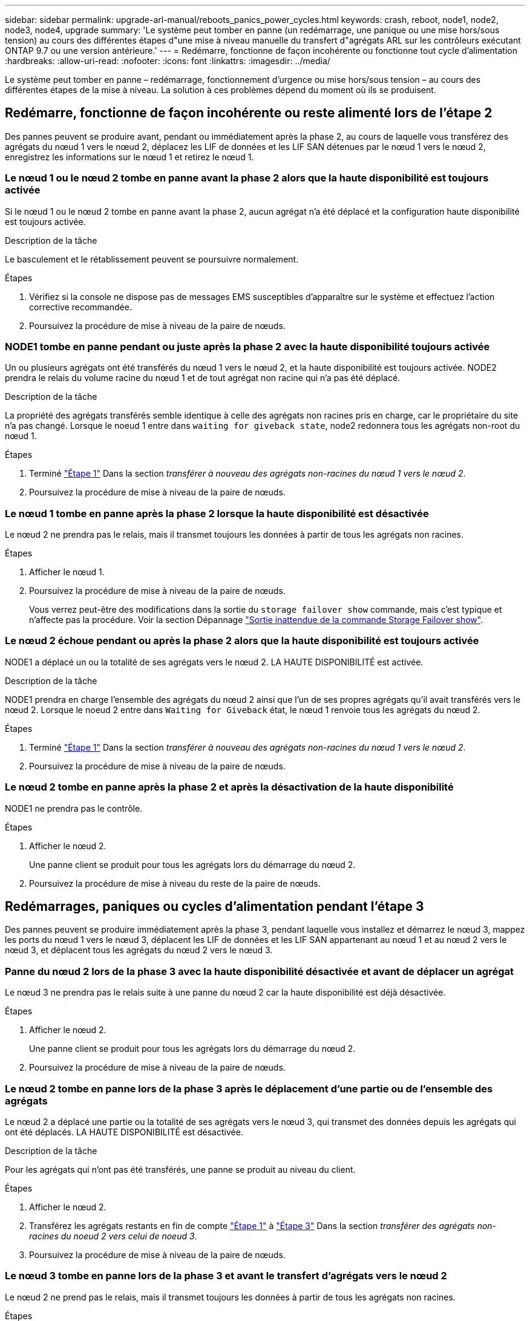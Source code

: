 ---
sidebar: sidebar 
permalink: upgrade-arl-manual/reboots_panics_power_cycles.html 
keywords: crash, reboot, node1, node2, node3, node4, upgrade 
summary: 'Le système peut tomber en panne (un redémarrage, une panique ou une mise hors/sous tension) au cours des différentes étapes d"une mise à niveau manuelle du transfert d"agrégats ARL sur les contrôleurs exécutant ONTAP 9.7 ou une version antérieure.' 
---
= Redémarre, fonctionne de façon incohérente ou fonctionne tout cycle d'alimentation
:hardbreaks:
:allow-uri-read: 
:nofooter: 
:icons: font
:linkattrs: 
:imagesdir: ../media/


[role="lead"]
Le système peut tomber en panne – redémarrage, fonctionnement d'urgence ou mise hors/sous tension – au cours des différentes étapes de la mise à niveau. La solution à ces problèmes dépend du moment où ils se produisent.



== Redémarre, fonctionne de façon incohérente ou reste alimenté lors de l'étape 2

Des pannes peuvent se produire avant, pendant ou immédiatement après la phase 2, au cours de laquelle vous transférez des agrégats du nœud 1 vers le nœud 2, déplacez les LIF de données et les LIF SAN détenues par le nœud 1 vers le nœud 2, enregistrez les informations sur le nœud 1 et retirez le nœud 1.



=== Le nœud 1 ou le nœud 2 tombe en panne avant la phase 2 alors que la haute disponibilité est toujours activée

Si le nœud 1 ou le nœud 2 tombe en panne avant la phase 2, aucun agrégat n'a été déplacé et la configuration haute disponibilité est toujours activée.

.Description de la tâche
Le basculement et le rétablissement peuvent se poursuivre normalement.

.Étapes
. Vérifiez si la console ne dispose pas de messages EMS susceptibles d'apparaître sur le système et effectuez l'action corrective recommandée.
. Poursuivez la procédure de mise à niveau de la paire de nœuds.




=== NODE1 tombe en panne pendant ou juste après la phase 2 avec la haute disponibilité toujours activée

Un ou plusieurs agrégats ont été transférés du nœud 1 vers le nœud 2, et la haute disponibilité est toujours activée. NODE2 prendra le relais du volume racine du nœud 1 et de tout agrégat non racine qui n'a pas été déplacé.

.Description de la tâche
La propriété des agrégats transférés semble identique à celle des agrégats non racines pris en charge, car le propriétaire du site n'a pas changé. Lorsque le noeud 1 entre dans `waiting for giveback state`, node2 redonnera tous les agrégats non-root du nœud 1.

.Étapes
. Terminé link:relocate_non_root_aggr_node1_node2.html#step1["Étape 1"] Dans la section _transférer à nouveau des agrégats non-racines du nœud 1 vers le nœud 2_.
. Poursuivez la procédure de mise à niveau de la paire de nœuds.




=== Le nœud 1 tombe en panne après la phase 2 lorsque la haute disponibilité est désactivée

Le nœud 2 ne prendra pas le relais, mais il transmet toujours les données à partir de tous les agrégats non racines.

.Étapes
. Afficher le nœud 1.
. Poursuivez la procédure de mise à niveau de la paire de nœuds.
+
Vous verrez peut-être des modifications dans la sortie du `storage failover show` commande, mais c'est typique et n'affecte pas la procédure. Voir la section Dépannage link:issues_multiple_stages_of_procedure.html#storage-failover-command["Sortie inattendue de la commande Storage Failover show"].





=== Le nœud 2 échoue pendant ou après la phase 2 alors que la haute disponibilité est toujours activée

NODE1 a déplacé un ou la totalité de ses agrégats vers le nœud 2. LA HAUTE DISPONIBILITÉ est activée.

.Description de la tâche
NODE1 prendra en charge l'ensemble des agrégats du nœud 2 ainsi que l'un de ses propres agrégats qu'il avait transférés vers le nœud 2. Lorsque le noeud 2 entre dans `Waiting for Giveback` état, le nœud 1 renvoie tous les agrégats du nœud 2.

.Étapes
. Terminé link:relocate_non_root_aggr_node1_node2.html#step1["Étape 1"] Dans la section _transférer à nouveau des agrégats non-racines du nœud 1 vers le nœud 2_.
. Poursuivez la procédure de mise à niveau de la paire de nœuds.




=== Le nœud 2 tombe en panne après la phase 2 et après la désactivation de la haute disponibilité

NODE1 ne prendra pas le contrôle.

.Étapes
. Afficher le nœud 2.
+
Une panne client se produit pour tous les agrégats lors du démarrage du nœud 2.

. Poursuivez la procédure de mise à niveau du reste de la paire de nœuds.




== Redémarrages, paniques ou cycles d'alimentation pendant l'étape 3

Des pannes peuvent se produire immédiatement après la phase 3, pendant laquelle vous installez et démarrez le nœud 3, mappez les ports du nœud 1 vers le nœud 3, déplacent les LIF de données et les LIF SAN appartenant au nœud 1 et au nœud 2 vers le nœud 3, et déplacent tous les agrégats du nœud 2 vers le nœud 3.



=== Panne du nœud 2 lors de la phase 3 avec la haute disponibilité désactivée et avant de déplacer un agrégat

Le nœud 3 ne prendra pas le relais suite à une panne du nœud 2 car la haute disponibilité est déjà désactivée.

.Étapes
. Afficher le nœud 2.
+
Une panne client se produit pour tous les agrégats lors du démarrage du nœud 2.

. Poursuivez la procédure de mise à niveau de la paire de nœuds.




=== Le nœud 2 tombe en panne lors de la phase 3 après le déplacement d'une partie ou de l'ensemble des agrégats

Le nœud 2 a déplacé une partie ou la totalité de ses agrégats vers le nœud 3, qui transmet des données depuis les agrégats qui ont été déplacés. LA HAUTE DISPONIBILITÉ est désactivée.

.Description de la tâche
Pour les agrégats qui n'ont pas été transférés, une panne se produit au niveau du client.

.Étapes
. Afficher le nœud 2.
. Transférez les agrégats restants en fin de compte link:relocate_non_root_aggr_node2_node3.html#step1["Étape 1"] à link:relocate_non_root_aggr_node2_node3.html#step3["Étape 3"] Dans la section _transférer des agrégats non-racines du noeud 2 vers celui de noeud 3_.
. Poursuivez la procédure de mise à niveau de la paire de nœuds.




=== Le nœud 3 tombe en panne lors de la phase 3 et avant le transfert d'agrégats vers le nœud 2

Le nœud 2 ne prend pas le relais, mais il transmet toujours les données à partir de tous les agrégats non racines.

.Étapes
. Afficher le nœud 3.
. Poursuivez la procédure de mise à niveau de la paire de nœuds.




=== Le nœud 3 tombe en panne lors de l'étape 3 lors du transfert d'agrégats

En cas de panne du nœud 3 alors que le nœud 2 replace les agrégats sur le nœud 3, le nœud 2 annulera le déplacement d'agrégats restants.

.Description de la tâche
Le nœud 2 continue de servir les agrégats restants, mais les agrégats qui ont déjà été transférés vers le nœud 3 rencontrent une panne du client lors du démarrage du nœud 3.

.Étapes
. Afficher le nœud 3.
. Terminé link:relocate_non_root_aggr_node2_node3.html#step3["Étape 3"] Une fois de plus, dans la section _transférer des agrégats non-racines du nœud 2 vers le nœud 3_.
. Poursuivez la procédure de mise à niveau de la paire de nœuds.




=== Le nœud3 ne parvient pas à démarrer après un échec dans l'étape 3

En raison d'une défaillance catastrophique, le nœud3 ne peut pas être démarré suite à une panne lors de l'étape 3.

.Étape
. Contactez l'assistance technique.




=== Le nœud2 tombe en panne après l'étape 3 mais avant l'étape 5

Le nœud 3 continue de diffuser des données pour tous les agrégats. La paire HA est désactivée.

.Étapes
. Afficher le nœud 2.
. Poursuivez la procédure de mise à niveau de la paire de nœuds.




=== Le nœud3 tombe en panne après l'étape 3 mais avant l'étape 5

Le nœud3 tombe en panne après l'étape 3 mais avant l'étape 5. La paire HA est désactivée.

.Étapes
. Afficher le nœud 3.
+
Une panne client sera tolérée pour tous les agrégats.

. Poursuivez la procédure de mise à niveau de la paire de nœuds.




== Redémarrages, paniques ou cycles d'alimentation pendant l'étape 5

Des pannes peuvent se produire lors de la phase 5, à l'étape où vous installez et démarrez le nœud 4, mappez les ports du nœud 2 vers le nœud 4, déplacent les LIF de données et les LIF SAN appartenant au nœud 2 du nœud 3 vers le nœud 4, puis déplacez l'ensemble des agrégats du nœud 2 du nœud 3 vers le nœud 4.



=== Le nœud 3 tombe en panne lors de l'étape 5

NODE3 a déplacé tout ou partie des agrégats du nœud 2 vers le nœud 4. NODE4 ne prend pas le contrôle, mais continue de servir des agrégats non racines que le nœud 3 a déjà déplacé. La paire HA est désactivée.

.Description de la tâche
Une panne se produit au niveau du reste des agrégats jusqu'au démarrage du nœud 3.

.Étapes
. Afficher le nœud 3.
. Transférez les agrégats restants qui appartenaient au nœud 2 en répétant link:relocate_node2_non_root_aggr_node3_node4.html#man_relocate_3_4_Step1["Étape 1"] à link:relocate_node2_non_root_aggr_node3_node4.html#step3["Étape 3"] Dans la section _transférer les agrégats non racines du nœud 2 du nœud 3 vers le nœud 4_.
. Poursuivez la procédure de mise à niveau de la paire de nœuds.




=== NODE4 tombe en panne lors de l'étape 5

NODE3 a déplacé tout ou partie des agrégats du nœud 2 vers le nœud 4. NODE3 ne prend pas le contrôle, mais continue de servir des agrégats non racines que NODE3 détient ainsi que ceux qui n'ont pas été transférés. LA HAUTE DISPONIBILITÉ est désactivée.

.Description de la tâche
Une panne se produit au niveau des agrégats non racines qui ont déjà été transférés jusqu'au démarrage du nœud 4.

.Étapes
. Ajouter le nœud 4.
. Transférez les agrégats restants qui appartenaient au nœud 2 en effectuant de nouveau le processus link:relocate_node2_non_root_aggr_node3_node4.html#Step1["Étape 1"] à link:relocate_node2_non_root_aggr_node3_node4.html#step3["Étape 3"] Dans _transférer les agrégats non racines du nœud 2 du nœud 3 vers le nœud 4_.
. Poursuivez la procédure de mise à niveau de la paire de nœuds.

